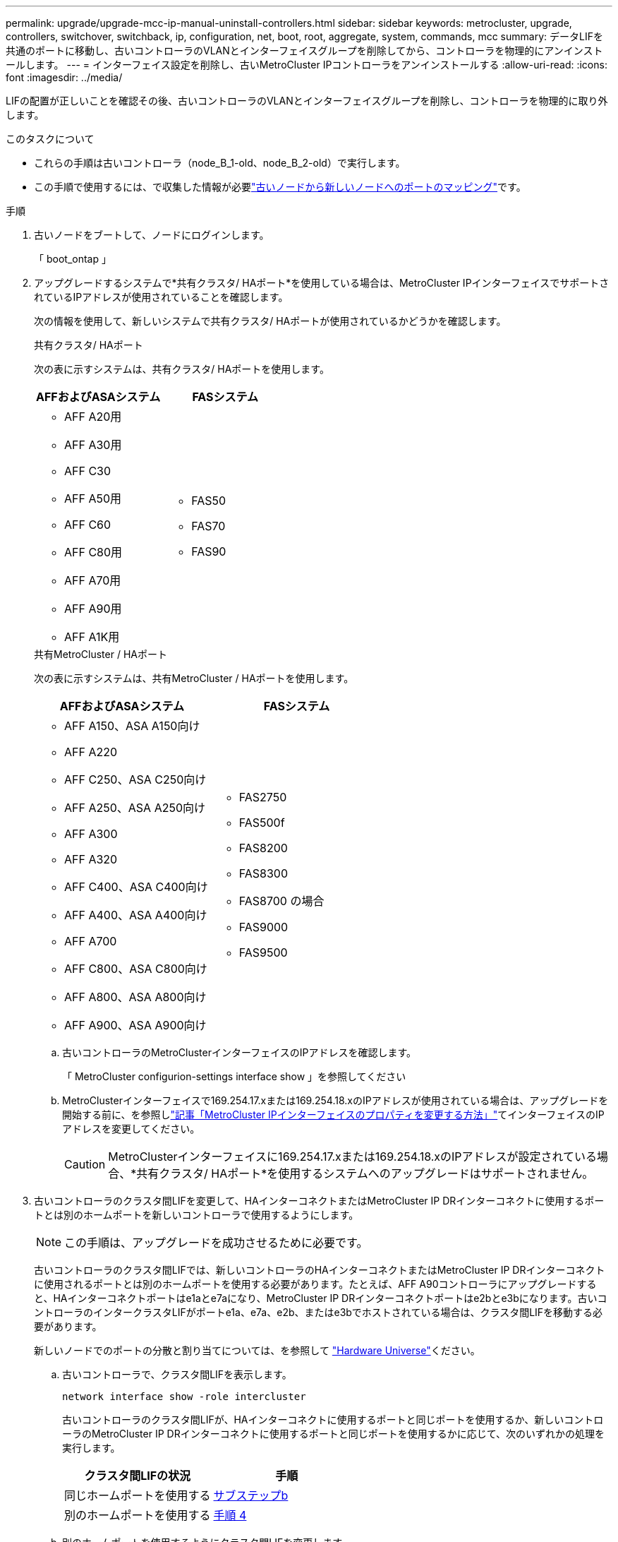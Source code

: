 ---
permalink: upgrade/upgrade-mcc-ip-manual-uninstall-controllers.html 
sidebar: sidebar 
keywords: metrocluster, upgrade, controllers, switchover, switchback, ip, configuration, net, boot, root, aggregate, system, commands, mcc 
summary: データLIFを共通のポートに移動し、古いコントローラのVLANとインターフェイスグループを削除してから、コントローラを物理的にアンインストールします。 
---
= インターフェイス設定を削除し、古いMetroCluster IPコントローラをアンインストールする
:allow-uri-read: 
:icons: font
:imagesdir: ../media/


[role="lead"]
LIFの配置が正しいことを確認その後、古いコントローラのVLANとインターフェイスグループを削除し、コントローラを物理的に取り外します。

.このタスクについて
* これらの手順は古いコントローラ（node_B_1-old、node_B_2-old）で実行します。
* この手順で使用するには、で収集した情報が必要link:upgrade-mcc-ip-prepare-system.html#map-ports-from-the-old-nodes-to-the-new-nodes["古いノードから新しいノードへのポートのマッピング"]です。


.手順
. 古いノードをブートして、ノードにログインします。
+
「 boot_ontap 」

. アップグレードするシステムで*共有クラスタ/ HAポート*を使用している場合は、MetroCluster IPインターフェイスでサポートされているIPアドレスが使用されていることを確認します。
+
次の情報を使用して、新しいシステムで共有クラスタ/ HAポートが使用されているかどうかを確認します。

+
[role="tabbed-block"]
====
.共有クラスタ/ HAポート
--
次の表に示すシステムは、共有クラスタ/ HAポートを使用します。

[cols="2*"]
|===
| AFFおよびASAシステム | FASシステム 


 a| 
** AFF A20用
** AFF A30用
** AFF C30
** AFF A50用
** AFF C60
** AFF C80用
** AFF A70用
** AFF A90用
** AFF A1K用

 a| 
** FAS50
** FAS70
** FAS90


|===
--
.共有MetroCluster / HAポート
--
次の表に示すシステムは、共有MetroCluster / HAポートを使用します。

[cols="2*"]
|===
| AFFおよびASAシステム | FASシステム 


 a| 
** AFF A150、ASA A150向け
** AFF A220
** AFF C250、ASA C250向け
** AFF A250、ASA A250向け
** AFF A300
** AFF A320
** AFF C400、ASA C400向け
** AFF A400、ASA A400向け
** AFF A700
** AFF C800、ASA C800向け
** AFF A800、ASA A800向け
** AFF A900、ASA A900向け

 a| 
** FAS2750
** FAS500f
** FAS8200
** FAS8300
** FAS8700 の場合
** FAS9000
** FAS9500


|===
--
====
+
.. 古いコントローラのMetroClusterインターフェイスのIPアドレスを確認します。
+
「 MetroCluster configurion-settings interface show 」を参照してください

.. MetroClusterインターフェイスで169.254.17.xまたは169.254.18.xのIPアドレスが使用されている場合は、アップグレードを開始する前に、を参照しlink:https://kb.netapp.com/on-prem/ontap/mc/MC-KBs/How_to_modify_the_properties_of_a_MetroCluster_IP_interface["記事「MetroCluster IPインターフェイスのプロパティを変更する方法」"^]てインターフェイスのIPアドレスを変更してください。
+

CAUTION: MetroClusterインターフェイスに169.254.17.xまたは169.254.18.xのIPアドレスが設定されている場合、*共有クラスタ/ HAポート*を使用するシステムへのアップグレードはサポートされません。



. 古いコントローラのクラスタ間LIFを変更して、HAインターコネクトまたはMetroCluster IP DRインターコネクトに使用するポートとは別のホームポートを新しいコントローラで使用するようにします。
+

NOTE: この手順は、アップグレードを成功させるために必要です。

+
古いコントローラのクラスタ間LIFでは、新しいコントローラのHAインターコネクトまたはMetroCluster IP DRインターコネクトに使用されるポートとは別のホームポートを使用する必要があります。たとえば、AFF A90コントローラにアップグレードすると、HAインターコネクトポートはe1aとe7aになり、MetroCluster IP DRインターコネクトポートはe2bとe3bになります。古いコントローラのインタークラスタLIFがポートe1a、e7a、e2b、またはe3bでホストされている場合は、クラスタ間LIFを移動する必要があります。

+
新しいノードでのポートの分散と割り当てについては、を参照して https://hwu.netapp.com["Hardware Universe"]ください。

+
.. 古いコントローラで、クラスタ間LIFを表示します。
+
`network interface show  -role intercluster`

+
古いコントローラのクラスタ間LIFが、HAインターコネクトに使用するポートと同じポートを使用するか、新しいコントローラのMetroCluster IP DRインターコネクトに使用するポートと同じポートを使用するかに応じて、次のいずれかの処理を実行します。

+
[cols="2*"]
|===
| クラスタ間LIFの状況 | 手順 


| 同じホームポートを使用する | <<controller_manual_upgrade_prepare_network_ports_2b,サブステップb>> 


| 別のホームポートを使用する | <<controller_manual_upgrade_prepare_network_ports_3,手順 4>> 
|===
.. [[controller_manual_upgrade_prepare_network_ports_2b]]別のホームポートを使用するようにクラスタ間LIFを変更します。
+
`network interface modify -vserver <vserver> -lif <intercluster_lif> -home-port <port-not-used-for-ha-interconnect-or-mcc-ip-dr-interconnect-on-new-nodes>`

.. すべてのインタークラスタLIFが新しいホームポートにあることを確認します。
+
`network interface show -role intercluster -is-home  false`

+
すべてのクラスタ間LIFがそれぞれのホームポートにある場合は、コマンド出力が空になります。

.. ホームポートにないLIFをリバートします。
+
`network interface revert -lif <intercluster_lif>`

+
ホームポートにないクラスタ間LIFごとにコマンドを繰り返します。



. [[controller_manual_upgrade_prepare_network_ports_3]]古いコントローラのすべてのデータLIFのホームポートを、新旧両方のコントローラモジュールで同じ共通のポートに割り当てます。
+

CAUTION: 新旧のコントローラに共通のポートがない場合は、データLIFを変更する必要はありません。この手順を省略して、に直接進みます<<upgrades_manual_without_matching_ports,手順 5>>。

+
.. LIF を表示します。
+
「 network interface show 」を参照してください

+
SANとNASを含むすべてのデータLIFはスイッチオーバーサイト（cluster_A）で稼働しているため、管理状態はupで動作状態はdownです。

.. の出力を確認して、クラスタポートとして使用されていない新旧両方のコントローラで同じ共通の物理ネットワークポートを特定します。
+
たとえば、 e0d は古いコントローラの物理ポートで、新しいコントローラにも存在します。e0d は、クラスタポート、または新しいコントローラ上で使用されません。

+
プラットフォームモデルのポートの用途については、を参照してください。 https://hwu.netapp.com/["Hardware Universe"]

.. すべてのデータLIFで共通のポートをホームポートとして使用するように変更します。+
`network interface modify -vserver <svm-name> -lif <data-lif> -home-port <port-id>`
+
次の例では、これは「 e0d 」です。

+
例：

+
[listing]
----
network interface modify -vserver vs0 -lif datalif1 -home-port e0d
----


. [[upgrades_manual_without_matching_ports]]ブロードキャストドメインを変更して、削除が必要なVLANと物理ポートを削除します。
+
`broadcast-domain remove-ports -broadcast-domain <broadcast-domain-name> -ports <node-name:port-id>`

+
すべての VLAN ポートと物理ポートについて、この手順を繰り返します。

. クラスタポートをメンバーポートとして使用し、インターフェイスグループをメンバーポートとして使用している VLAN ポートをすべて削除します。
+
.. VLANポートの削除：+
`network port vlan delete -node <node_name> -vlan-name <portid-vlandid>`
+
例：

+
[listing]
----
network port vlan delete -node node1 -vlan-name e1c-80
----
.. インターフェイスグループから物理ポートを削除します。
+
`network port ifgrp remove-port -node <node_name> -ifgrp <interface-group-name> -port <portid>`

+
例：

+
[listing]
----
network port ifgrp remove-port -node node1 -ifgrp a1a -port e0d
----
.. ブロードキャストドメインからVLANポートとインターフェイスグループポートを削除します。
+
`network port broadcast-domain remove-ports -ipspace <ipspace> -broadcast-domain <broadcast-domain-name> -ports <nodename:portname,nodename:portnamee>,..`

.. 必要に応じて、インターフェイスグループポートを変更して他の物理ポートをメンバーとして使用します。
+
`ifgrp add-port -node <node_name> -ifgrp <interface-group-name> -port <port-id>`



. ノードを停止してプロンプトを表示し `LOADER`ます。
+
「 halt -inhibit-takeover true 」と入力します

. site_Bの古いコントローラ（node_B_1-oldとnode_B_2-old）のシリアルコンソールに接続し、プロンプトが表示されていることを確認します `LOADER`。
. bootarg の値を収集します。
+
printenv

. node_B_1-oldとnode_B_2-oldのストレージ接続とネットワーク接続を切断します。新しいノードに再接続できるように、ケーブルにラベルを付けます。
. node_B_1 から古いおよび node_B_2 から電源ケーブルを外します。
. node_B_1 古いコントローラと node_B_2 の古いコントローラをラックから取り外します。


.次の手順
link:upgrade-mcc-ip-manual-setup-controllers.html["新しいコントローラをセットアップ"]です。
